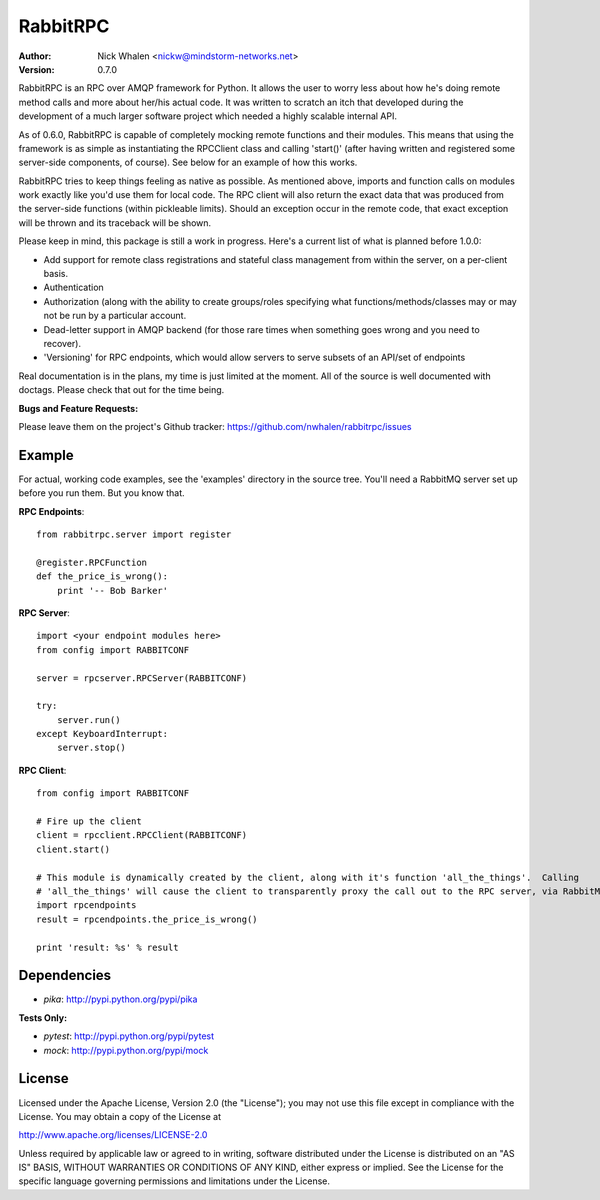 =========
RabbitRPC
=========
:Author: Nick Whalen <nickw@mindstorm-networks.net>
:Version: 0.7.0

RabbitRPC is an RPC over AMQP framework for Python.  It allows the user to worry less about how he's doing remote method
calls and more about her/his actual code.  It was written to scratch an itch that developed during the development of a
much larger software project which needed a highly scalable internal API.

As of 0.6.0, RabbitRPC is capable of completely mocking remote functions and their modules.  This means that using the
framework is as simple as instantiating the RPCClient class and calling 'start()' (after having written and registered
some server-side components, of course).  See below for an example of how this works.

RabbitRPC tries to keep things feeling as native as possible.  As mentioned above, imports and function calls on modules
work exactly like you'd use them for local code.  The RPC client will also return the exact data that was produced from
the server-side functions (within pickleable limits).  Should an exception occur in the remote code, that exact
exception will be thrown and its traceback will be shown.

Please keep in mind, this package is still a work in progress.  Here's a current list of what is planned before 1.0.0:

* Add support for remote class registrations and stateful class management from within the server, on a per-client basis.
* Authentication
* Authorization (along with the ability to create groups/roles specifying what functions/methods/classes may or may not be run by a particular account.
* Dead-letter support in AMQP backend (for those rare times when something goes wrong and you need to recover).
* 'Versioning' for RPC endpoints, which would allow servers to serve subsets of an API/set of endpoints

Real documentation is in the plans, my time is just limited at the moment.  All of the source is well documented with
doctags.  Please check that out for the time being.

**Bugs and Feature Requests:**

Please leave them on the project's Github tracker: https://github.com/nwhalen/rabbitrpc/issues

Example
=======
For actual, working code examples, see the 'examples' directory in the source tree.  You'll need a RabbitMQ server set
up before you run them.  But you know that.

**RPC Endpoints**::

    from rabbitrpc.server import register

    @register.RPCFunction
    def the_price_is_wrong():
        print '-- Bob Barker'

**RPC Server**::

    import <your endpoint modules here>
    from config import RABBITCONF

    server = rpcserver.RPCServer(RABBITCONF)

    try:
        server.run()
    except KeyboardInterrupt:
        server.stop()

**RPC Client**::

    from config import RABBITCONF

    # Fire up the client
    client = rpcclient.RPCClient(RABBITCONF)
    client.start()

    # This module is dynamically created by the client, along with it's function 'all_the_things'.  Calling
    # 'all_the_things' will cause the client to transparently proxy the call out to the RPC server, via RabbitMQ.
    import rpcendpoints
    result = rpcendpoints.the_price_is_wrong()

    print 'result: %s' % result


Dependencies
============

* `pika`: http://pypi.python.org/pypi/pika

**Tests Only:**

* `pytest`: http://pypi.python.org/pypi/pytest
* `mock`: http://pypi.python.org/pypi/mock


License
=======
Licensed under the Apache License, Version 2.0 (the "License");
you may not use this file except in compliance with the License.
You may obtain a copy of the License at

http://www.apache.org/licenses/LICENSE-2.0

Unless required by applicable law or agreed to in writing, software
distributed under the License is distributed on an "AS IS" BASIS,
WITHOUT WARRANTIES OR CONDITIONS OF ANY KIND, either express or implied.
See the License for the specific language governing permissions and
limitations under the License.
